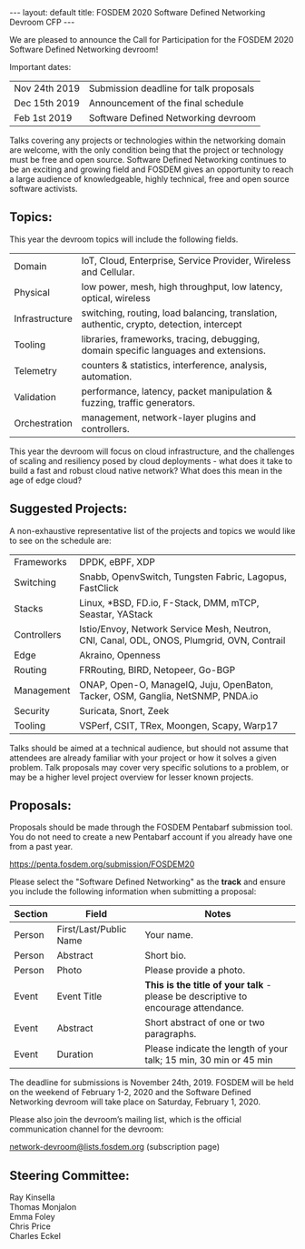 #+STARTUP: showall indentX
#+STARTUP: hidestars
#+OPTIONS: num:nil tags:nil toc:nil timestamps:nil
#+BEGIN_EXPORT html
---
layout: default
title: FOSDEM 2020 Software Defined Networking Devroom CFP
---
#+END_EXPORT

We are pleased to announce the Call for Participation for the FOSDEM 2020
Software Defined Networking devroom!

Important dates:

| Nov 24th 2019 | Submission deadline for talk proposals |
| Dec 15th 2019 | Announcement of the final schedule     |
| Feb 1st 2019  | Software Defined Networking devroom    |

Talks covering any projects or technologies within the networking domain are
welcome, with the only condition being that the project or technology must be
free and open source. Software Defined Networking continues to be an exciting
and growing field and FOSDEM gives an opportunity to reach a large audience of
knowledgeable, highly technical, free and open source software activists.

** Topics:

This year the devroom topics will include the following fields.

| Domain         | IoT, Cloud, Enterprise, Service Provider, Wireless and Cellular.                         |
| Physical       | low power, mesh, high throughput, low latency, optical, wireless                         |
| Infrastructure | switching, routing, load balancing, translation, authentic, crypto, detection, intercept |
| Tooling        | libraries, frameworks, tracing, debugging, domain specific languages and extensions.     |
| Telemetry      | counters & statistics, interference, analysis, automation.                               |
| Validation     | performance, latency, packet manipulation & fuzzing, traffic generators.                 |
| Orchestration  | management, network-layer plugins and controllers.                                       |

This year the devroom will focus on cloud infrastructure, and the challenges of
scaling and resiliency posed by cloud deployments - what does it take to build a
fast and robust cloud native network? What does this mean in the age of
edge cloud?

** Suggested Projects:

A non-exhaustive representative list of the projects and topics we would like to
see on the schedule are:

| Frameworks  | DPDK, eBPF, XDP                                                                   |
| Switching   | Snabb, OpenvSwitch, Tungsten Fabric, Lagopus, FastClick                                    |
| Stacks      | Linux, *BSD, FD.io, F-Stack, DMM, mTCP, Seastar, YAStack                                   |
| Controllers | Istio/Envoy, Network Service Mesh, Neutron, CNI, Canal, ODL, ONOS, Plumgrid, OVN, Contrail |
| Edge        | Akraino, Openness                                                                          |
| Routing     | FRRouting, BIRD, Netopeer, Go-BGP                                                          |
| Management  | ONAP, Open-O, ManageIQ, Juju, OpenBaton, Tacker, OSM, Ganglia, NetSNMP, PNDA.io            |
| Security    | Suricata, Snort, Zeek                                                                      |
| Tooling     | VSPerf, CSIT, TRex, Moongen, Scapy, Warp17                                                 |

Talks should be aimed at a technical audience, but should not assume that
attendees are already familiar with your project or how it solves a given
problem. Talk proposals may cover very specific solutions to a problem, or may
be a higher level project overview for lesser known projects.

** Proposals:

Proposals should be made through the FOSDEM Pentabarf submission tool. You do
not need to create a new Pentabarf account if you already have one from a past
year.

[[https://penta.fosdem.org/submission/FOSDEM20][https://penta.fosdem.org/submission/FOSDEM20]]

Please select the "Software Defined Networking" as the *track* and ensure you
include the following information when submitting a proposal:

| Section | Field                  | Notes                                                                             |
|---------+------------------------+-----------------------------------------------------------------------------------|
| Person  | First/Last/Public Name | Your name.                                                                        |
| Person  | Abstract               | Short bio.                                                                        |
| Person  | Photo                  | Please provide a photo.                                                           |
| Event   | Event Title            | *This is the title of your talk* - please be descriptive to encourage attendance. |
| Event   | Abstract               | Short abstract of one or two paragraphs.                                          |
| Event   | Duration               | Please indicate the length of your talk; 15 min, 30 min or 45 min                 |

The deadline for submissions is November 24th, 2019. FOSDEM will be held on the
weekend of February 1-2, 2020 and the Software Defined Networking devroom will
take place on Saturday, February 1, 2020. 

Please also join the devroom’s mailing list, which is the official communication
channel for the devroom:

[[https://lists.fosdem.org/listinfo/network-devroom][network-devroom@lists.fosdem.org]] (subscription page)

** Steering Committee:

Ray Kinsella\\
Thomas Monjalon\\
Emma Foley\\
Chris Price\\
Charles Eckel
